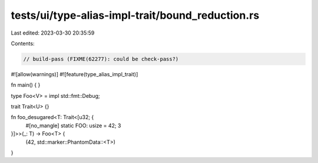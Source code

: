 tests/ui/type-alias-impl-trait/bound_reduction.rs
=================================================

Last edited: 2023-03-30 20:35:59

Contents:

.. code-block:: rs

    // build-pass (FIXME(62277): could be check-pass?)

#![allow(warnings)]
#![feature(type_alias_impl_trait)]

fn main() {
}

type Foo<V> = impl std::fmt::Debug;

trait Trait<U> {}

fn foo_desugared<T: Trait<[u32; {
    #[no_mangle]
    static FOO: usize = 42;
    3
}]>>(_: T) -> Foo<T> {
    (42, std::marker::PhantomData::<T>)
}


